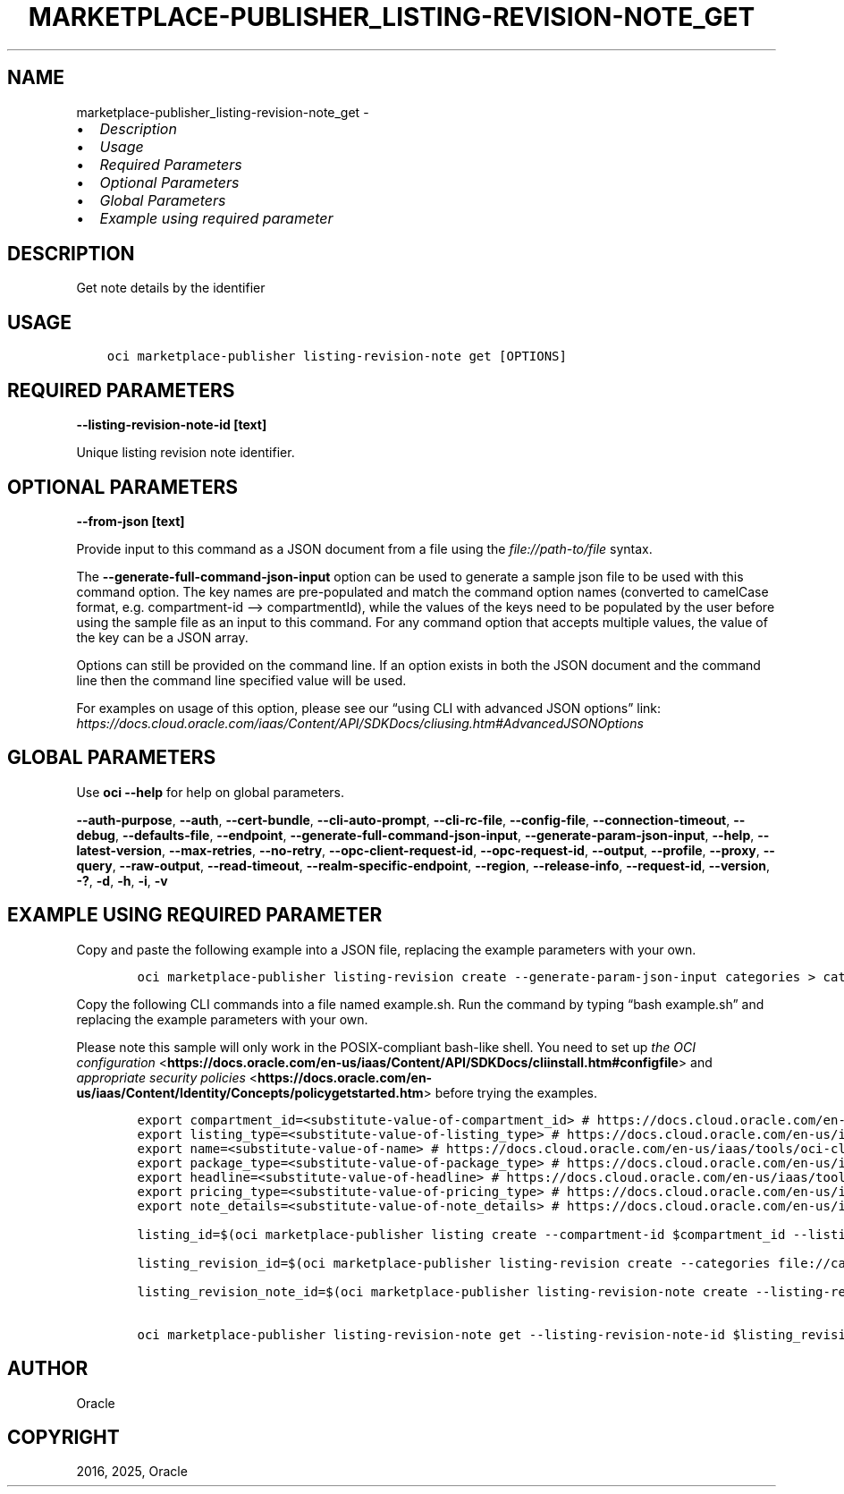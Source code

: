 .\" Man page generated from reStructuredText.
.
.TH "MARKETPLACE-PUBLISHER_LISTING-REVISION-NOTE_GET" "1" "Mar 03, 2025" "3.52.0" "OCI CLI Command Reference"
.SH NAME
marketplace-publisher_listing-revision-note_get \- 
.
.nr rst2man-indent-level 0
.
.de1 rstReportMargin
\\$1 \\n[an-margin]
level \\n[rst2man-indent-level]
level margin: \\n[rst2man-indent\\n[rst2man-indent-level]]
-
\\n[rst2man-indent0]
\\n[rst2man-indent1]
\\n[rst2man-indent2]
..
.de1 INDENT
.\" .rstReportMargin pre:
. RS \\$1
. nr rst2man-indent\\n[rst2man-indent-level] \\n[an-margin]
. nr rst2man-indent-level +1
.\" .rstReportMargin post:
..
.de UNINDENT
. RE
.\" indent \\n[an-margin]
.\" old: \\n[rst2man-indent\\n[rst2man-indent-level]]
.nr rst2man-indent-level -1
.\" new: \\n[rst2man-indent\\n[rst2man-indent-level]]
.in \\n[rst2man-indent\\n[rst2man-indent-level]]u
..
.INDENT 0.0
.IP \(bu 2
\fI\%Description\fP
.IP \(bu 2
\fI\%Usage\fP
.IP \(bu 2
\fI\%Required Parameters\fP
.IP \(bu 2
\fI\%Optional Parameters\fP
.IP \(bu 2
\fI\%Global Parameters\fP
.IP \(bu 2
\fI\%Example using required parameter\fP
.UNINDENT
.SH DESCRIPTION
.sp
Get note details by the identifier
.SH USAGE
.INDENT 0.0
.INDENT 3.5
.sp
.nf
.ft C
oci marketplace\-publisher listing\-revision\-note get [OPTIONS]
.ft P
.fi
.UNINDENT
.UNINDENT
.SH REQUIRED PARAMETERS
.INDENT 0.0
.TP
.B \-\-listing\-revision\-note\-id [text]
.UNINDENT
.sp
Unique listing revision note identifier.
.SH OPTIONAL PARAMETERS
.INDENT 0.0
.TP
.B \-\-from\-json [text]
.UNINDENT
.sp
Provide input to this command as a JSON document from a file using the \fI\%file://path\-to/file\fP syntax.
.sp
The \fB\-\-generate\-full\-command\-json\-input\fP option can be used to generate a sample json file to be used with this command option. The key names are pre\-populated and match the command option names (converted to camelCase format, e.g. compartment\-id –> compartmentId), while the values of the keys need to be populated by the user before using the sample file as an input to this command. For any command option that accepts multiple values, the value of the key can be a JSON array.
.sp
Options can still be provided on the command line. If an option exists in both the JSON document and the command line then the command line specified value will be used.
.sp
For examples on usage of this option, please see our “using CLI with advanced JSON options” link: \fI\%https://docs.cloud.oracle.com/iaas/Content/API/SDKDocs/cliusing.htm#AdvancedJSONOptions\fP
.SH GLOBAL PARAMETERS
.sp
Use \fBoci \-\-help\fP for help on global parameters.
.sp
\fB\-\-auth\-purpose\fP, \fB\-\-auth\fP, \fB\-\-cert\-bundle\fP, \fB\-\-cli\-auto\-prompt\fP, \fB\-\-cli\-rc\-file\fP, \fB\-\-config\-file\fP, \fB\-\-connection\-timeout\fP, \fB\-\-debug\fP, \fB\-\-defaults\-file\fP, \fB\-\-endpoint\fP, \fB\-\-generate\-full\-command\-json\-input\fP, \fB\-\-generate\-param\-json\-input\fP, \fB\-\-help\fP, \fB\-\-latest\-version\fP, \fB\-\-max\-retries\fP, \fB\-\-no\-retry\fP, \fB\-\-opc\-client\-request\-id\fP, \fB\-\-opc\-request\-id\fP, \fB\-\-output\fP, \fB\-\-profile\fP, \fB\-\-proxy\fP, \fB\-\-query\fP, \fB\-\-raw\-output\fP, \fB\-\-read\-timeout\fP, \fB\-\-realm\-specific\-endpoint\fP, \fB\-\-region\fP, \fB\-\-release\-info\fP, \fB\-\-request\-id\fP, \fB\-\-version\fP, \fB\-?\fP, \fB\-d\fP, \fB\-h\fP, \fB\-i\fP, \fB\-v\fP
.SH EXAMPLE USING REQUIRED PARAMETER
.sp
Copy and paste the following example into a JSON file, replacing the example parameters with your own.
.INDENT 0.0
.INDENT 3.5
.sp
.nf
.ft C
    oci marketplace\-publisher listing\-revision create \-\-generate\-param\-json\-input categories > categories.json
.ft P
.fi
.UNINDENT
.UNINDENT
.sp
Copy the following CLI commands into a file named example.sh. Run the command by typing “bash example.sh” and replacing the example parameters with your own.
.sp
Please note this sample will only work in the POSIX\-compliant bash\-like shell. You need to set up \fI\%the OCI configuration\fP <\fBhttps://docs.oracle.com/en-us/iaas/Content/API/SDKDocs/cliinstall.htm#configfile\fP> and \fI\%appropriate security policies\fP <\fBhttps://docs.oracle.com/en-us/iaas/Content/Identity/Concepts/policygetstarted.htm\fP> before trying the examples.
.INDENT 0.0
.INDENT 3.5
.sp
.nf
.ft C
    export compartment_id=<substitute\-value\-of\-compartment_id> # https://docs.cloud.oracle.com/en\-us/iaas/tools/oci\-cli/latest/oci_cli_docs/cmdref/marketplace\-publisher/listing/create.html#cmdoption\-compartment\-id
    export listing_type=<substitute\-value\-of\-listing_type> # https://docs.cloud.oracle.com/en\-us/iaas/tools/oci\-cli/latest/oci_cli_docs/cmdref/marketplace\-publisher/listing/create.html#cmdoption\-listing\-type
    export name=<substitute\-value\-of\-name> # https://docs.cloud.oracle.com/en\-us/iaas/tools/oci\-cli/latest/oci_cli_docs/cmdref/marketplace\-publisher/listing/create.html#cmdoption\-name
    export package_type=<substitute\-value\-of\-package_type> # https://docs.cloud.oracle.com/en\-us/iaas/tools/oci\-cli/latest/oci_cli_docs/cmdref/marketplace\-publisher/listing/create.html#cmdoption\-package\-type
    export headline=<substitute\-value\-of\-headline> # https://docs.cloud.oracle.com/en\-us/iaas/tools/oci\-cli/latest/oci_cli_docs/cmdref/marketplace\-publisher/listing\-revision/create.html#cmdoption\-headline
    export pricing_type=<substitute\-value\-of\-pricing_type> # https://docs.cloud.oracle.com/en\-us/iaas/tools/oci\-cli/latest/oci_cli_docs/cmdref/marketplace\-publisher/listing\-revision/create.html#cmdoption\-pricing\-type
    export note_details=<substitute\-value\-of\-note_details> # https://docs.cloud.oracle.com/en\-us/iaas/tools/oci\-cli/latest/oci_cli_docs/cmdref/marketplace\-publisher/listing\-revision\-note/create.html#cmdoption\-note\-details

    listing_id=$(oci marketplace\-publisher listing create \-\-compartment\-id $compartment_id \-\-listing\-type $listing_type \-\-name $name \-\-package\-type $package_type \-\-query data.id \-\-raw\-output)

    listing_revision_id=$(oci marketplace\-publisher listing\-revision create \-\-categories file://categories.json \-\-headline $headline \-\-listing\-id $listing_id \-\-pricing\-type $pricing_type \-\-query data.id \-\-raw\-output)

    listing_revision_note_id=$(oci marketplace\-publisher listing\-revision\-note create \-\-listing\-revision\-id $listing_revision_id \-\-note\-details $note_details \-\-query data.id \-\-raw\-output)

    oci marketplace\-publisher listing\-revision\-note get \-\-listing\-revision\-note\-id $listing_revision_note_id
.ft P
.fi
.UNINDENT
.UNINDENT
.SH AUTHOR
Oracle
.SH COPYRIGHT
2016, 2025, Oracle
.\" Generated by docutils manpage writer.
.
